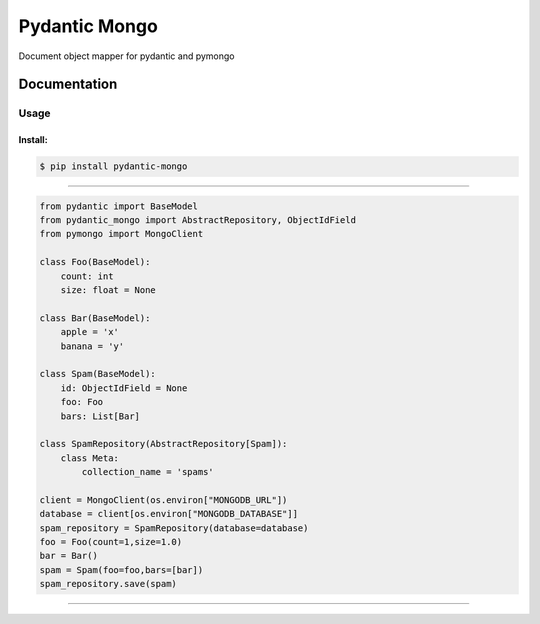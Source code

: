 Pydantic Mongo
======================================

|Build Status| |Version| |Pyversions|

Document object mapper for pydantic and pymongo

Documentation
~~~~~~~~~~~~~

Usage
^^^^^

Install:
''''''''

.. code:: bash

   $ pip install pydantic-mongo

''''''''''''''''''''''''''''''''''''''''''''''''''''''''''''''''''''''''''''''''''''''

.. code:: python

    from pydantic import BaseModel
    from pydantic_mongo import AbstractRepository, ObjectIdField
    from pymongo import MongoClient

    class Foo(BaseModel):
        count: int
        size: float = None

    class Bar(BaseModel):
        apple = 'x'
        banana = 'y'

    class Spam(BaseModel):
        id: ObjectIdField = None
        foo: Foo
        bars: List[Bar]

    class SpamRepository(AbstractRepository[Spam]):
        class Meta:
            collection_name = 'spams'

    client = MongoClient(os.environ["MONGODB_URL"])
    database = client[os.environ["MONGODB_DATABASE"]]
    spam_repository = SpamRepository(database=database)
    foo = Foo(count=1,size=1.0)
    bar = Bar()
    spam = Spam(foo=foo,bars=[bar])
    spam_repository.save(spam)

''''

.. |Build Status| image:: https://travis-ci.org/jefersondaniel/pydantic-mongo.svg
   :target: https://travis-ci.org/jefersondaniel/pydantic-mongo

.. |Version| image:: https://badge.fury.io/py/pydantic-mongo.svg
   :target: https://pypi.python.org/pypi/pydantic-mongo

.. |Pyversions| image:: https://img.shields.io/pypi/pyversions/pydantic-mongo.svg
   :target: https://pypi.python.org/pypi/pydantic-mongo
